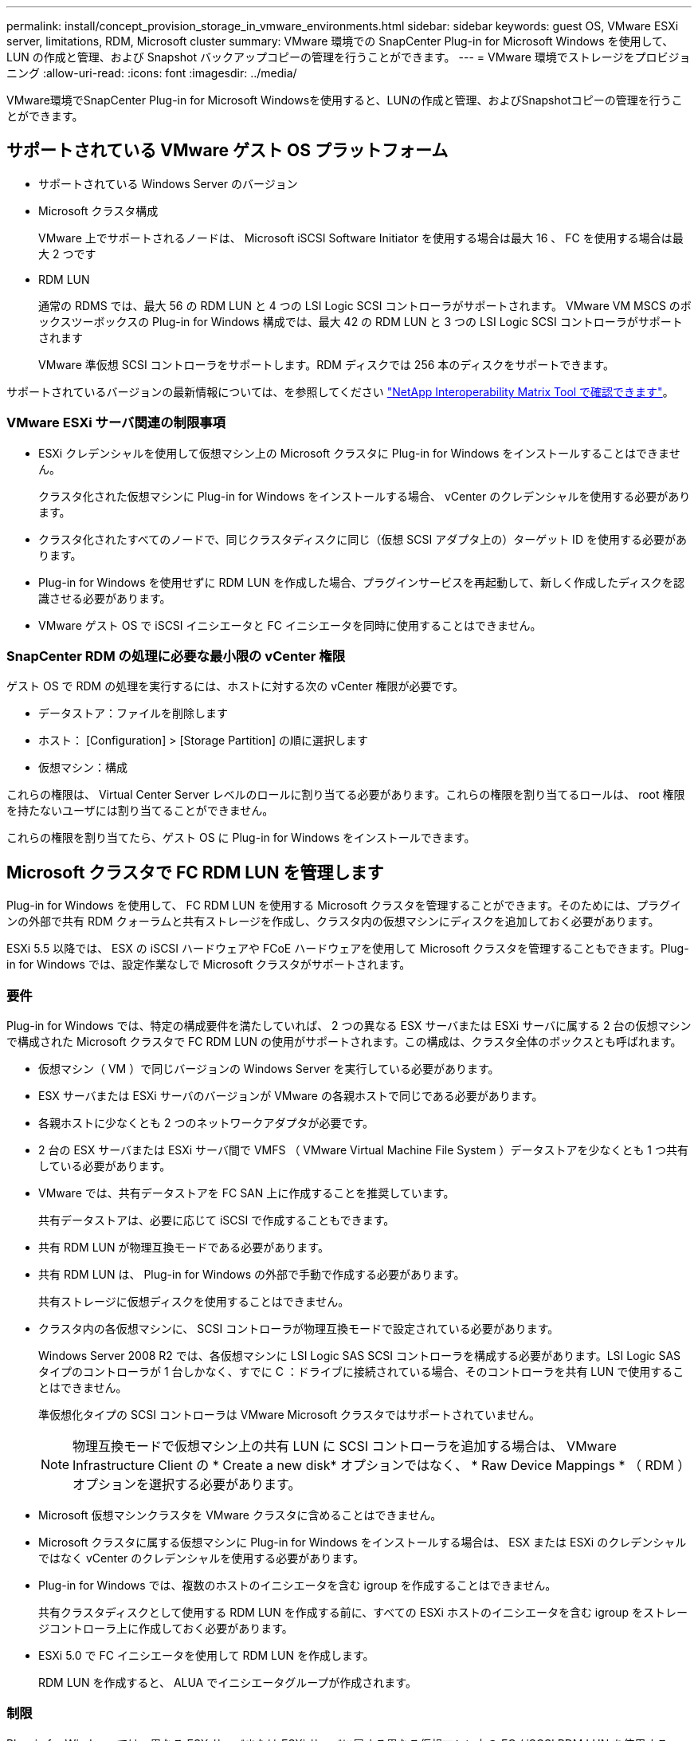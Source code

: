 ---
permalink: install/concept_provision_storage_in_vmware_environments.html 
sidebar: sidebar 
keywords: guest OS, VMware ESXi server, limitations, RDM, Microsoft cluster 
summary: VMware 環境での SnapCenter Plug-in for Microsoft Windows を使用して、 LUN の作成と管理、および Snapshot バックアップコピーの管理を行うことができます。 
---
= VMware 環境でストレージをプロビジョニング
:allow-uri-read: 
:icons: font
:imagesdir: ../media/


[role="lead"]
VMware環境でSnapCenter Plug-in for Microsoft Windowsを使用すると、LUNの作成と管理、およびSnapshotコピーの管理を行うことができます。



== サポートされている VMware ゲスト OS プラットフォーム

* サポートされている Windows Server のバージョン
* Microsoft クラスタ構成
+
VMware 上でサポートされるノードは、 Microsoft iSCSI Software Initiator を使用する場合は最大 16 、 FC を使用する場合は最大 2 つです

* RDM LUN
+
通常の RDMS では、最大 56 の RDM LUN と 4 つの LSI Logic SCSI コントローラがサポートされます。 VMware VM MSCS のボックスツーボックスの Plug-in for Windows 構成では、最大 42 の RDM LUN と 3 つの LSI Logic SCSI コントローラがサポートされます

+
VMware 準仮想 SCSI コントローラをサポートします。RDM ディスクでは 256 本のディスクをサポートできます。



サポートされているバージョンの最新情報については、を参照してください https://imt.netapp.com/matrix/imt.jsp?components=108380;&solution=1257&isHWU&src=IMT["NetApp Interoperability Matrix Tool で確認できます"^]。



=== VMware ESXi サーバ関連の制限事項

* ESXi クレデンシャルを使用して仮想マシン上の Microsoft クラスタに Plug-in for Windows をインストールすることはできません。
+
クラスタ化された仮想マシンに Plug-in for Windows をインストールする場合、 vCenter のクレデンシャルを使用する必要があります。

* クラスタ化されたすべてのノードで、同じクラスタディスクに同じ（仮想 SCSI アダプタ上の）ターゲット ID を使用する必要があります。
* Plug-in for Windows を使用せずに RDM LUN を作成した場合、プラグインサービスを再起動して、新しく作成したディスクを認識させる必要があります。
* VMware ゲスト OS で iSCSI イニシエータと FC イニシエータを同時に使用することはできません。




=== SnapCenter RDM の処理に必要な最小限の vCenter 権限

ゲスト OS で RDM の処理を実行するには、ホストに対する次の vCenter 権限が必要です。

* データストア：ファイルを削除します
* ホスト： [Configuration] > [Storage Partition] の順に選択します
* 仮想マシン：構成


これらの権限は、 Virtual Center Server レベルのロールに割り当てる必要があります。これらの権限を割り当てるロールは、 root 権限を持たないユーザには割り当てることができません。

これらの権限を割り当てたら、ゲスト OS に Plug-in for Windows をインストールできます。



== Microsoft クラスタで FC RDM LUN を管理します

Plug-in for Windows を使用して、 FC RDM LUN を使用する Microsoft クラスタを管理することができます。そのためには、プラグインの外部で共有 RDM クォーラムと共有ストレージを作成し、クラスタ内の仮想マシンにディスクを追加しておく必要があります。

ESXi 5.5 以降では、 ESX の iSCSI ハードウェアや FCoE ハードウェアを使用して Microsoft クラスタを管理することもできます。Plug-in for Windows では、設定作業なしで Microsoft クラスタがサポートされます。



=== 要件

Plug-in for Windows では、特定の構成要件を満たしていれば、 2 つの異なる ESX サーバまたは ESXi サーバに属する 2 台の仮想マシンで構成された Microsoft クラスタで FC RDM LUN の使用がサポートされます。この構成は、クラスタ全体のボックスとも呼ばれます。

* 仮想マシン（ VM ）で同じバージョンの Windows Server を実行している必要があります。
* ESX サーバまたは ESXi サーバのバージョンが VMware の各親ホストで同じである必要があります。
* 各親ホストに少なくとも 2 つのネットワークアダプタが必要です。
* 2 台の ESX サーバまたは ESXi サーバ間で VMFS （ VMware Virtual Machine File System ）データストアを少なくとも 1 つ共有している必要があります。
* VMware では、共有データストアを FC SAN 上に作成することを推奨しています。
+
共有データストアは、必要に応じて iSCSI で作成することもできます。

* 共有 RDM LUN が物理互換モードである必要があります。
* 共有 RDM LUN は、 Plug-in for Windows の外部で手動で作成する必要があります。
+
共有ストレージに仮想ディスクを使用することはできません。

* クラスタ内の各仮想マシンに、 SCSI コントローラが物理互換モードで設定されている必要があります。
+
Windows Server 2008 R2 では、各仮想マシンに LSI Logic SAS SCSI コントローラを構成する必要があります。LSI Logic SAS タイプのコントローラが 1 台しかなく、すでに C ：ドライブに接続されている場合、そのコントローラを共有 LUN で使用することはできません。

+
準仮想化タイプの SCSI コントローラは VMware Microsoft クラスタではサポートされていません。

+

NOTE: 物理互換モードで仮想マシン上の共有 LUN に SCSI コントローラを追加する場合は、 VMware Infrastructure Client の * Create a new disk* オプションではなく、 * Raw Device Mappings * （ RDM ）オプションを選択する必要があります。

* Microsoft 仮想マシンクラスタを VMware クラスタに含めることはできません。
* Microsoft クラスタに属する仮想マシンに Plug-in for Windows をインストールする場合は、 ESX または ESXi のクレデンシャルではなく vCenter のクレデンシャルを使用する必要があります。
* Plug-in for Windows では、複数のホストのイニシエータを含む igroup を作成することはできません。
+
共有クラスタディスクとして使用する RDM LUN を作成する前に、すべての ESXi ホストのイニシエータを含む igroup をストレージコントローラ上に作成しておく必要があります。

* ESXi 5.0 で FC イニシエータを使用して RDM LUN を作成します。
+
RDM LUN を作成すると、 ALUA でイニシエータグループが作成されます。





=== 制限

Plug-in for Windows では、異なる ESX サーバまたは ESXi サーバに属する異なる仮想マシン上の FC / iSCSI RDM LUN を使用する Microsoft クラスタがサポートされます。


NOTE: この機能は、 ESX 5.5i よりも前のリリースではサポートされていません。

* Plug-in for Windows では、 ESX iSCSI および NFS データストア上のクラスタはサポートされません。
* Plug-in for Windows では、クラスタ環境でのイニシエータの混在はサポートされません。
+
イニシエータは FC と Microsoft iSCSI のどちらか一方にする必要があります。

* ESX iSCSI イニシエータと HBA は、 Microsoft クラスタ内の共有ディスクではサポートされません。
* Plug-in for Windows では、 Microsoft クラスタに属する仮想マシンの vMotion による移行はサポートされません。
* Plug-in for Windows では、 Microsoft クラスタ内の仮想マシンでの MPIO はサポートされません。




=== 共有 FC RDM LUN を作成

FC RDM LUN を使用して Microsoft クラスタ内のノード間でストレージを共有する前に、共有クォーラムディスクと共有ストレージディスクを作成し、それらをクラスタ内の両方の仮想マシンに追加しておく必要があります。

共有ディスクの作成に Plug-in for Windows は使用しません。共有 LUN を作成し、クラスタ内の各仮想マシンに追加する必要があります。詳細については、を参照してください https://docs.vmware.com/en/VMware-vSphere/6.7/com.vmware.vsphere.mscs.doc/GUID-1A2476C0-CA66-4B80-B6F9-8421B6983808.html["物理ホスト間で仮想マシンをクラスタ化します"^]。
